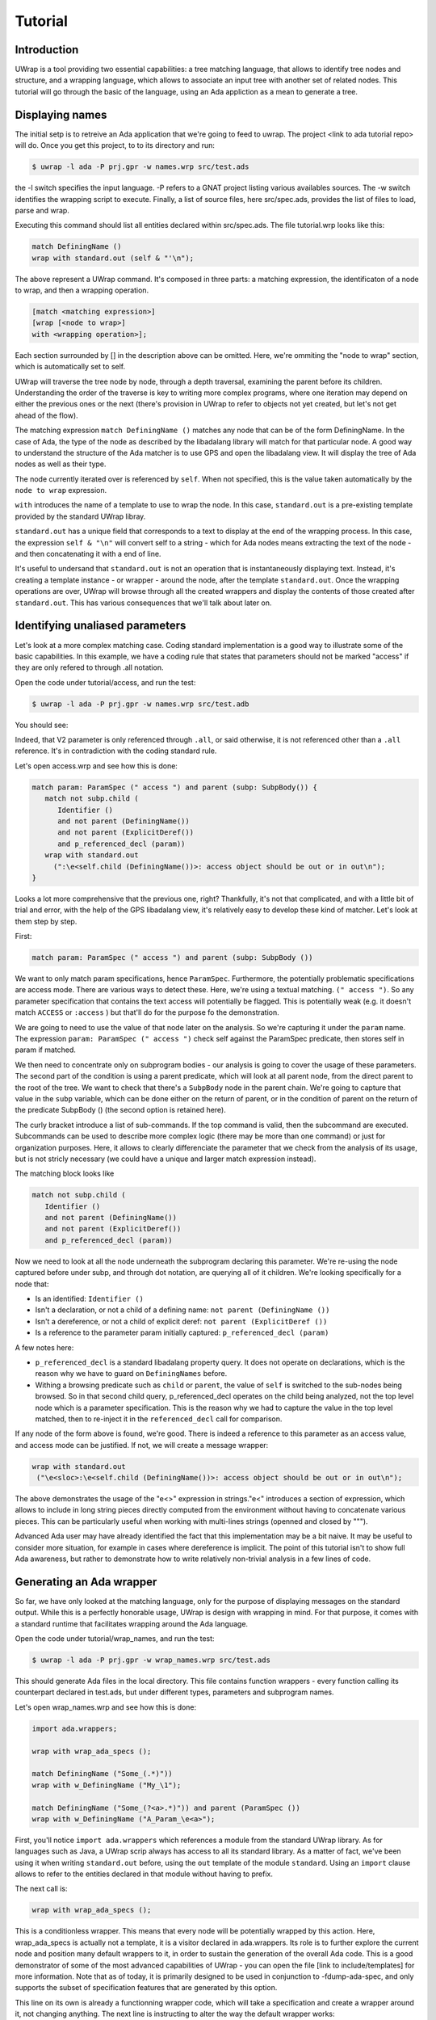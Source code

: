 ********
Tutorial
********

Introduction
============

UWrap is a tool providing two essential capabilities: a tree matching language,
that allows to identify tree nodes and structure, and a wrapping language, 
which allows to associate an input tree with another set of related nodes. This
tutorial will go through the basic of the language, using an Ada appliction
as a mean to generate a tree.

Displaying names
================

The initial setp is to retreive an Ada application that we're going to feed to 
uwrap. The project <link to ada tutorial repo> will do. Once you get this 
project, to to its directory and run:

.. code-block:: text

    $ uwrap -l ada -P prj.gpr -w names.wrp src/test.ads

the -l switch specifies the input language. -P refers to a GNAT project listing
various availables sources. The -w switch identifies the wrapping script to 
execute. Finally, a list of source files, here src/spec.ads, provides the
list of files to load, parse and wrap.

Executing this command should list all entities declared within src/spec.ads. 
The file tutorial.wrp looks like this:

.. code-block:: text

   match DefiningName ()
   wrap with standard.out (self & "'\n");

The above represent a UWrap command. It's composed in three parts: a matching
expression, the identificaton of a node to wrap, and then a wrapping operation.

.. code-block:: text

   [match <matching expression>]
   [wrap [<node to wrap>]
   with <wrapping operation>];

Each section surrounded by [] in the description above can be omitted. Here, 
we're ommiting the "node to wrap" section, which is automatically set to self.

UWrap will traverse the tree node by node, through a depth traversal, examining
the parent before its children. Understanding the order of the traverse is
key to writing more complex programs, where one iteration may depend on either
the previous ones or the next (there's provision in UWrap to refer to objects
not yet created, but let's not get ahead of the flow).

The matching expression ``match DefiningName ()`` matches any node that can be of
the form DefiningName. In the case of Ada, the type of the node as described
by the libadalang library will match for that particular node. A good way
to understand the structure of the Ada matcher is to use GPS and open the 
libadalang view. It will display the tree of Ada nodes as well as their type.

The node currently iterated over is referenced by ``self``. When not specified,
this is the value taken automatically by the ``node to wrap`` expression.

``with`` introduces the name of a template to use to wrap the node. In this
case, ``standard.out`` is a pre-existing template provided by the standard UWrap
libray.

``standard.out`` has a unique field that corresponds to a text to display at the
end of the wrapping process. In this case, the expression ``self & "\n"`` will
convert self to a string - which for Ada nodes means extracting the text of the
node - and then concatenating it with a end of line.

It's useful to undersand that ``standard.out`` is not an operation that is 
instantaneously displaying text. Instead, it's creating a template instance - or
wrapper - around the node, after the template ``standard.out``. Once the 
wrapping operations are over, UWrap will browse through all the created 
wrappers and display the contents of those created after ``standard.out``. This
has various consequences that we'll talk about later on.

Identifying unaliased parameters
================================

Let's look at a more complex matching case. Coding standard implementation is
a good way to illustrate some of the basic capabilities. In this example, we 
have a coding rule that states that parameters should not be marked "access" if
they are only refered to through .all notation.

Open the code under tutorial/access, and run the test:

.. code-block:: text

    $ uwrap -l ada -P prj.gpr -w names.wrp src/test.adb

You should see:

.. code-block:: text
   V2:V2: access object should be out or in out

Indeed, that V2 parameter is only referenced through ``.all``, or said 
otherwise, it is not referenced other than a ``.all`` reference. It's in
contradiction with the coding standard rule.

Let's open access.wrp and see how this is done:

.. code-block:: text

   match param: ParamSpec (" access ") and parent (subp: SubpBody()) {
      match not subp.child (
         Identifier () 
         and not parent (DefiningName())
         and not parent (ExplicitDeref())
         and p_referenced_decl (param))
      wrap with standard.out 
        (":\e<self.child (DefiningName())>: access object should be out or in out\n");
   }

Looks a lot more comprehensive that the previous one, right? Thankfully, it's 
not that complicated, and with a little bit of trial and error, with the help
of the GPS libadalang view, it's relatively easy to develop these kind of 
matcher. Let's look at them step by step.

First:

.. code-block:: text

   match param: ParamSpec (" access ") and parent (subp: SubpBody ())

We want to only match param specifications, hence ``ParamSpec``. Furthermore,
the potentially problematic specifications are access mode. There are various
ways to detect these. Here, we're using a textual matching. ``(" access ")``. So
any parameter specification that contains the text access will potentially be
flagged. This is potentially weak (e.g. it doesn't match ``ACCESS`` or 
``:access`` ) but that'll do for the purpose fo the demonstration.

We are going to need to use the value of that node later on the analysis. So
we're capturing it under the ``param`` name. The expression 
``param: ParamSpec (" access ")`` check self against the ParamSpec predicate, 
then stores self in param if matched.

We then need to concentrate only on subprogram bodies - our analysis is going
to cover the usage of these parameters. The second part of the condition is
using a parent predicate, which will look at all parent node, from the direct
parent to the root of the tree. We want to check that there's a ``SubpBody`` 
node in the parent chain. We're going to capture that value in the ``subp`` 
variable, which can be done either on the return of parent, or in the condition
of parent on the return of the predicate SubpBody () (the second option is
retained here).

The curly bracket introduce a list of sub-commands. If the top command is
valid, then the subcommand are executed. Subcommands can be used to describe
more complex logic (there may be more than one command) or just for organization
purposes. Here, it allows to clearly differenciate the parameter that we check
from the analysis of its usage, but is not stricly necessary (we could have
a unique and larger match expression instead).

The matching block looks like

.. code-block:: text

   match not subp.child (
      Identifier () 
      and not parent (DefiningName())
      and not parent (ExplicitDeref())
      and p_referenced_decl (param))

Now we need to look at all the node underneath the subprogram declaring this
parameter. We're re-using the node captured before under subp, and through
dot notation, are querying all of it children. We're looking specifically for
a node that:

* Is an identified: ``Identifier ()``
* Isn't a declaration, or not a child of a defining name: ``not parent (DefiningName ())``
* Isn't a dereference, or not a child of explicit deref: ``not parent (ExplicitDeref ())``
* Is a reference to the parameter param initially captured: ``p_referenced_decl (param)``

A few notes here:

* ``p_referenced_decl`` is a standard libadalang property query. It does not
  operate on declarations, which is the reason why we have to guard on 
  ``DefiningNames`` before.
* Withing a browsing predicate such as ``child`` or ``parent``, the value of
  ``self`` is switched to the sub-nodes being browsed. So in that second
  child query, p_referenced_decl operates on the child being analyzed, not the
  top level node which is a parameter specification. This is the reason why we
  had to capture the value in the top level matched, then to re-inject it in
  the ``referenced_decl`` call for comparison.

If any node of the form above is found, we're good. There is indeed a reference
to this parameter as an access value, and access mode can be justified. If not,
we will create a message wrapper:

.. code-block:: text

    wrap with standard.out 
     ("\e<sloc>:\e<self.child (DefiningName())>: access object should be out or in out\n");

The above demonstrates the usage of the "\e<>" expression in strings."\e<" 
introduces a section of expression, which allows to include in long string
pieces directly computed from the environment without having to concatenate
various pieces. This can be particularly useful when working with multi-lines
strings (openned and closed by """).

Advanced Ada user may have already identified the fact that this implementation
may be a bit naive. It may be useful to consider more situation, for example in
cases where dereference is implicit. The point of this tutorial isn't to show
full Ada awareness, but rather to demonstrate how to write relatively non-trivial
analysis in a few lines of code.

Generating an Ada wrapper
=========================

So far, we have only looked at the matching language, only for the purpose of
displaying messages on the standard output. While this is a perfectly honorable
usage, UWrap is design with wrapping in mind. For that purpose, it comes with 
a standard runtime that facilitates wrapping around the Ada language.

Open the code under tutorial/wrap_names, and run the test:

.. code-block:: text

    $ uwrap -l ada -P prj.gpr -w wrap_names.wrp src/test.ads

This should generate Ada files in the local directory. This file contains 
function wrappers - every function calling its counterpart declared in test.ads,
but under different types, parameters and subprogram names.

Let's open wrap_names.wrp and see how this is done:

.. code-block:: text

   import ada.wrappers;

   wrap with wrap_ada_specs ();

   match DefiningName ("Some_(.*)"))
   wrap with w_DefiningName ("My_\1");

   match DefiningName ("Some_(?<a>.*)")) and parent (ParamSpec ())
   wrap with w_DefiningName ("A_Param_\e<a>");

First, you'll notice ``import ada.wrappers`` which references a module from
the standard UWrap library. As for languages such as Java, a UWrap scrip always
has access to all its standard library. As a matter of fact, we've been using
it when writing ``standard.out`` before, using the ``out`` template of the module 
``standard``. Using an ``import`` clause allows to refer to the entities declared
in that module without having to prefix.

The next call is:

.. code-block:: text

   wrap with wrap_ada_specs ();

This is a conditionless wrapper. This means that every node will be potentially
wrapped by this action. Here, wrap_ada_specs is actually not a template, it is 
a visitor declared in ada.wrappers. Its role is to further explore the current
node and position many default wrappers to it, in order to sustain the generation
of the overall Ada code. This is a good demonstrator of some of the most advanced
capabilities of UWrap - you can open the file [link to include/templates] for
more information. Note that as of today, it is primarily designed to be used
in conjunction to -fdump-ada-spec, and only supports the subset of specification
features that are generated by this option.

This line on its own is already a functionning wrapper code, which will take
a specification and create a wrapper around it, not changing anything. The next
line is instructing to alter the way the default wrapper works:

.. code-block:: text

   match DefiningName ("Some_(.*)"))
   wrap with w_DefiningName ("My_\1");

The matcher here introduces regular expressions - we're matching any 
DefiningName that has Some\_ in its name followed by zero or more characters. 
This name is then captured as the first captured element, to be re-used later
on with the "\1" string reference.

We then wrap with w_DefiningName, providing a value "My\_\1", so essentially 
changing Some\_ by My\_, and ignoring any character before Some\_. 
``w_DefiningName`` is a template defined in ``ada.wrappers`` which gets analyzed
at the end of the wrapping process to generate a new name for a given entity.

Writing our own wraping with ``w_DefiningName`` has for effect to override the
default behavior of the standard wrappers. Indeed, there is also a command to 
wrap ``DefiningName`` with ``w_DefiningName`` in ``wrap_ada_specs``. However, 
wrapping operations are evaluated from last to first - with a rule that a given
template can only be wrapping once a given node. So for the entities where our
specific rule matches, no other ``w_DefiningName`` wrapping operation will 
apply, and in particular none of the ones that are declared in ``wrap_ada_specs``.

This effect is more visible by considering the two wrapping operations in this
file:

.. code-block:: text

   match DefiningName ("Some_(.*)"))
   wrap with w_DefiningName ("My_\1");

   match DefiningName ("Some_(?<a>.*)")) and parent (ParamSpec ())
   wrap with w_DefiningName ("A_Param_\e<a>");

In this sequence, we will first evaluate wether we are on a defining name
child of a parameter which matches Some\_. If that's the case, we'll wrap the
name to "A_Param\e<a>" and the wrapper above will not be executed. If we're
not on a parameter of the correct name, then we'll check if the matcher above
can be executed. And if not, the top one in ``wrap_ada_specs`` will be.

Also note the alternative syntax to capture a name in a regexp on the second
command. Often with wrapping programs, many regexps needs to work in conjunction
with the other with many pieces to match. It can be difficult to track the 
group numbers, so the form "(?<some name>some pattern>)" allows to name a given
group, for re-use in expressions later on.

Wrapping C strings into Ada Strings
===================================

Renaming Ada entities is a fun exercise, but let's look at a real life example.
The initial motivation behind UWrap was to provide a platform to automatically
massage the output of the C to Ada binder fdump-ada-spec (although argulably
there are much more uses cases of it now). Bindings generated by fdump-ada-spec
are extermly useful in the sense that they provide a binary accurate translation
from C to Ada. However, no decision on the semantic of the binding can be 
provided, and C being very low level, it results into a very low level binding
which feels like C even with Ada.

UWrap use case here is to provide a relatively easy way to describe the 
decisions to take as to developer a thicker binding. One of the most common of
these decisions to make is wether a C string should remain a pointer to char,
or if it should be converted to an Ada String - which involved a potentially
expensive operation (a copy) but improves greatly the quality of usage.

Let's have a look. Open the code under tutorial/c_strings and run the following:

.. code-block:: text

    $ uwrap -l ada -P prj.gpr -w c_strings.wrp src/test_h.ads

``test_h.ads`` is a pregenerated output of fdump-ada-specs. You'll notice that
this project also has the original C code. The resulting wrapping code is
an Ada package that is calling the originally bound C code, and replacing in a 
few places C strings with Ada strings. Let's look at the wrapper code: 

.. code-block:: text

   import ada.wrappers;
   import ada.transformations;

   wrap with wrap_ada_specs ();

   match DefiningName ("(?<n>.*)_h")
   wrap with w_DefiningName (normalize_ada_name(n));

   match ParamSpec() 
      and child (SubtypeIndication("Interfaces.C.Strings.chars_ptr")) 
      and not child (DefiningName ("^leaveMeAlone$"))
   wrap with chars_into_string ();

   match SubpDecl() 
      and child (f_subp_kind ("function"))
      and child (SubtypeIndication("Interfaces.C.Strings.chars_ptr")) 
   wrap with chars_into_string ();

As before, we're going to use ``ada.wrappers`` to invoke ``wrap_ada_specs``. This
time however, we're also going to use ``ada.transformations``. This module
provides a number of pre-set visitors, that are able to do complex modifications
on the generated bound code. Note that it's perfecly fine to describe the fine
behavior of these transformation yourself. However, this requires a deep 
understanding of the way Ada wrapping is setup, while the already provided 
transformation are off the shelf. They can also serve as a base to develop 
custom ones. Description on the way these work go beyond the scope of the
tutorial, and will be covered by the full UWrap documentation.

Also note the use of ``normalize_ada_name`` when wrapping with w_DefiningName.
This is a standard function that changes the style of an identifier to match
the most common Ada rule, e.g. changing "anEntityName" to "An_Entity_Name".

The first command reads:

.. code-block:: text

  match ParamSpec() 
      and child (SubtypeIndication("Interfaces.C.Strings.chars_ptr")) 
      and not child (DefiningName ("^leaveMeAlone$"))
   wrap with chars_into_string ();

This matches a parameter specification, then looks at a child of type
``SubtupeIndication``, which would be the type of the parameter. Here,
we're performing a textual check to the full name of the C char type, which
corresponds to the pattern generated by fdump-ada-specs. We're also then 
describing a condition where we don't want to apply this transformation, if the
defining name of the parameter is exactly "leaveMeAlone". If all these conditions
match, then ``wrap with chars_into_string ()`` will apply the preset 
transformation from C string to Ada string.

To modify a returned type, a transformation needs to be applied directly on the
subprogram itself. This is the role of the code

.. code-block:: text

   match SubpDecl() 
      and child (f_subp_kind ("function")) 
      and child (SubtypeIndication("Interfaces.C.Strings.chars_ptr")) 
   wrap with chars_into_string ();

We will here match for a subprogram declaration which is of a function kind
and has a subtype indication (its return type) matching the name of a C string.
The visitor ``chars_into_string`` is versatile enough and knows how to handle
both parameters and visitors.

Some careful reader may have noticed the usage of the predicate ``f_subp_kind``.
This is similar to the property check ``p_referenced_decl`` we used before,
and here means "match a node that has such a field and which field matches 
a specific values". Properties and fields are features of langkit and libadalang
which input tree of UWrap currently relies on.

Going further
=============

While UWrap documentation is still work in progress, and some of its semanics
are still being refined. The language offers much more capabilities such as 
template definition, containers, templates types, control over the iteration,
creation of arbitrary subnodes, matching over the created templates, lambda,
reductions, etc. A good way to have a glance of it is to check out the 
`core testsuite <https://github.com/AdaCore/uwrap/tree/master/testsuite/tests/core>`_
of the language.

On top of these, a number of Ada transformations are already implemented, 
allowing to transform return integers into exception, access parameters into
returned values or out modes or arrays, etc. A good way to get an idea on how
these work is to look at the `fdump-ada-spec specific testuite
<https://github.com/AdaCore/uwrap/tree/master/testsuite/tests/fdump-ada-spec>`_, or directly
at the `runtime implementation <https://github.com/AdaCore/uwrap/tree/master/include/ada>`_
of the transformations and ada wrappers.

At the time of writing, a lot for work is still necessary to stabilize the 
language, its processing and error recovergy. Performances have not been 
optimized yet and a few shortcuts may end up to long processing times on 
particulary large input files or complex wrappers. Feel free to open issues 
on the github tracker to report any problem or suggestion!

